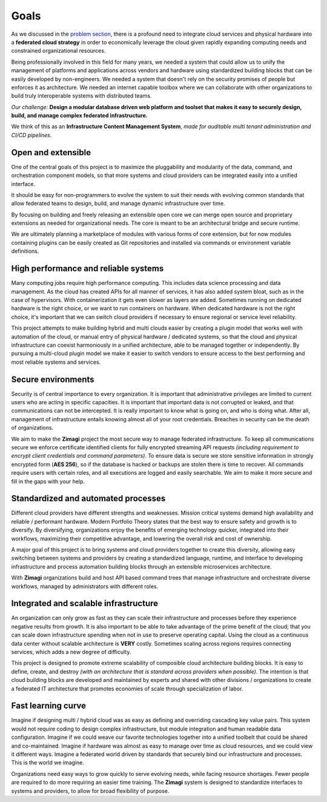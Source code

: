 #####
Goals
#####

As we discussed in the `problem section <./problem.html>`_, there is a profound need to integrate cloud services and physical hardware into a **federated cloud strategy** in order to economically leverage the cloud given rapidly expanding computing needs and constrained organizational resources.

Being professionally involved in this field for many years, we needed a system that could allow us to unify the management of platforms and applications across vendors and hardware using standardized building blocks that can be easily developed by non-engineers.  We needed a system that doesn't rely on the security promises of people but enforces it as architecture.  We needed an internet capable toolbox where we can collaborate with other organizations to build truly interoperable systems with distributed teams.

.. image:: /_static/images/goals.png
    :width: 700px
    :height: 400px
    :align: center
    :alt: Zimagi goals

*Our challenge:* **Design a modular database driven web platform and toolset that makes it easy to securely design, build, and manage complex federated infrastructure.**

We think of this as an **Infrastructure Content Management System**, *made for auditable multi tenant administration and CI/CD pipelines*.

===================
Open and extensible
===================

One of the central goals of this project is to maximize the pluggability and modularity of the data, command, and orchestration component models, so that more systems and cloud providers can be integrated easily into a unified interface.

It should be easy for non-programmers to evolve the system to suit their needs with evolving common standards that allow federated teams to design, build, and manage dynamic infrastructure over time.

By focusing on building and freely releasing an extensible open core we can merge open source and proprietary extensions as needed for organizational needs.  The core is meant to be an architectural bridge and secure runtime.

We are ultimately planning a marketplace of modules with various forms of core extension, but for now modules containing plugins can be easily created as Git repositories and installed via commands or environment variable definitions.

=====================================
High performance and reliable systems
=====================================

Many computing jobs require high performance computing.  This includes data science processing and data management.  As the cloud has created APIs for all manner of services, it has also added system bloat, such as in the case of hypervisors.  With containerization it gets even slower as layers are added.  Sometimes running on dedicated hardware is the right choice, or we want to run containers on hardware.  When dedicated hardware is not the right choice, it's important that we can switch cloud providers if necessary to ensure regional or service level reliability.

This project attempts to make building hybrid and multi clouds easier by creating a plugin model that works well with automation of the cloud, or manual entry of physical hardware / dedicated systems, so that the cloud and physical infrastructure can coexist harmoniously in a unified architecture, able to be managed together or independently.  By pursuing a multi-cloud plugin model we make it easier to switch vendors to ensure access to the best performing and most reliable systems and services.

===================
Secure environments
===================

Security is of central importance to every organization.  It is important that administrative privileges are limited to current users who are acting in specific capacities.  It is important that important data is not corrupted or leaked, and that communications can not be intercepted.  It is really important to know what is going on, and who is doing what.  After all, management of infrastructure entails knowing almost all of your root credentials.  Breaches in security can be the death of organizations.

We aim to make the **Zimagi** project the most secure way to manage federated infrastructure.  To keep all communications secure we enforce certificate identified clients for fully encrypted streaming API requests *(including requirement to encrypt client credentials and command parameters)*. To ensure data is secure we store sensitive information in strongly encrypted form (**AES 256**), so if the database is hacked or backups are stolen there is time to recover.  All commands require users with certain roles, and all executions are logged and easily searchable.  We aim to make it more secure and fill in the gaps with your help.

====================================
Standardized and automated processes
====================================

Different cloud providers have different strengths and weaknesses.  Mission critical systems demand high availability and reliable / performant hardware.  Modern Portfolio Theory states that the best way to ensure safety and growth is to diversify.  By diversifying, organizations enjoy the benefits of emerging technology quicker, integrated into their workflows, maximizing their competitive advantage, and lowering the overall risk and cost of ownership.

A major goal of this project is to bring systems and cloud providers together to create this diversity, allowing easy switching between systems and providers by creating a standardized language, runtime, and interface to developing infrastructure and process automation building blocks through an extensible microservices architecture.

With **Zimagi** organizations build and host API based command trees that manage infrastructure and orchestrate diverse workflows, managed by administrators with different roles.

======================================
Integrated and scalable infrastructure
======================================

An organization can only grow as fast as they can scale their infrastructure and processes before they experience negative results from growth.  It is also important to be able to take advantage of the prime benefit of the cloud; that you can scale down infrastructure spending when not in use to preserve operating capital.  Using the cloud as a continuous data center without scalable architecture is **VERY** costly.  Sometimes scaling across regions requires connecting services, which adds a new degree of difficulty.

This project is designed to promote extreme scalability of composible cloud architecture building blocks.  It is easy to define, create, and destroy *(with an architecture that is standard across providers when possible)*.  The intention is that cloud building blocks are developed and maintained by experts and shared with other divisions / organizations to create a federated IT architecture that promotes economies of scale through specialization of labor.

===================
Fast learning curve
===================

Imagine if designing multi / hybrid cloud was as easy as defining and overriding cascading key value pairs.  This system would not require coding to design complex infrastructure, but module integration and human readable data configuration.  Imagine if we could weave our favorite technologies together into a unified toolbelt that could be shared and co-maintained.  Imagine if hardware was almost as easy to manage over time as cloud resources, and we could view it different ways.  Imagine a federated world driven by standards that securely bind our infrastructure and processes.  This is the world we imagine.

Organizations need easy ways to grow quickly to serve evolving needs, while facing resource shortages.  Fewer people are required to do more requiring an easier time training.  The **Zimagi** system is designed to standardize interfaces to systems and providers, to allow for broad flexibility of purpose.
